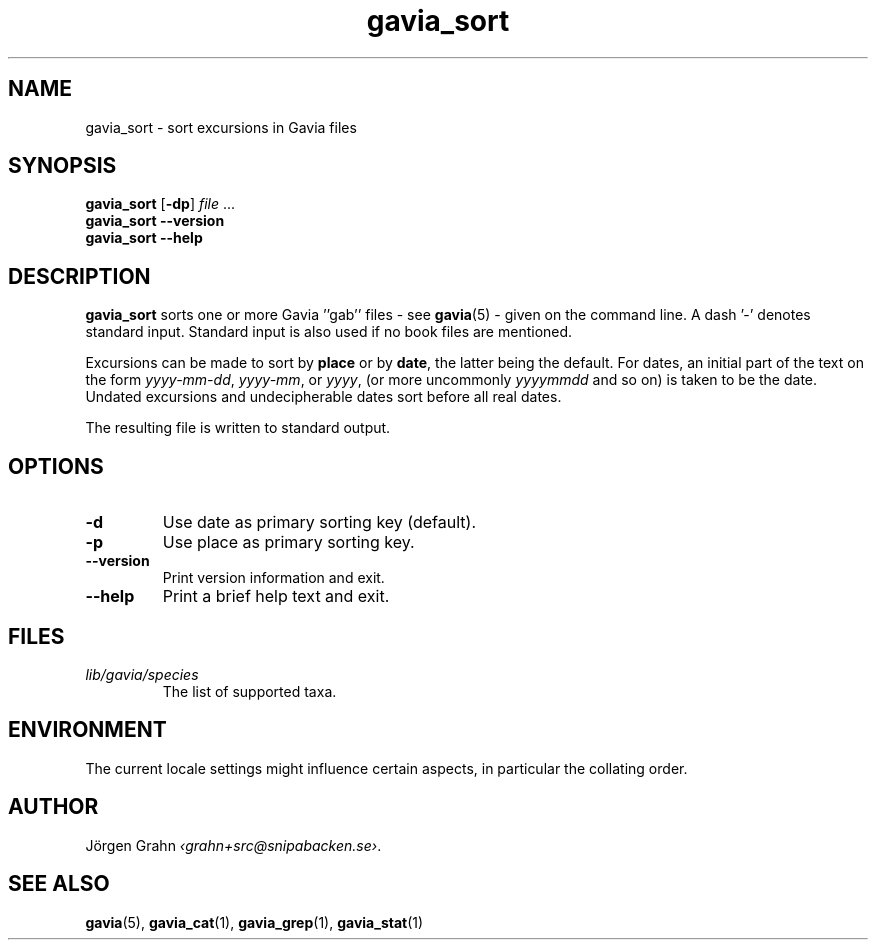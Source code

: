 .ss 12 0
.de BP
.IP \\fB\\$*
..
.TH gavia_sort 1 "MAY 2013" Gavia "User Manuals"
.SH "NAME"
gavia_sort \- sort excursions in Gavia files
.SH "SYNOPSIS"
.B gavia_sort
.RB [ \-dp ]
.I file
\&...
.br
.B gavia_sort --version
.br
.B gavia_sort --help
.SH "DESCRIPTION"
.B gavia_sort
sorts one or more Gavia ''gab'' files
\- see
.BR gavia (5)
\-
given on the command line.
A dash '\-' denotes standard input.
Standard input is also used if no
book files are mentioned.
.PP
Excursions can be made to sort by
.B place
or by
.BR date ,
the latter being the default.
For dates,
an initial part of the text on the form
.IR yyyy-mm-dd ,
.IR yyyy-mm ,
or
.IR yyyy ,
(or more uncommonly
.I yyyymmdd
and so on)
is taken to be the date.
Undated excursions and undecipherable dates
sort before all real dates.
.PP
The resulting file is written to
standard output.
.SH "OPTIONS"
.BP \-d
Use date as primary sorting key (default).
.BP \-p
Use place as primary sorting key.
.BP --version
Print version information and exit.
.BP --help
Print a brief help text and exit.
.SH "FILES"
.TP
.I lib/gavia/species
The list of supported taxa.
.SH "ENVIRONMENT"
The current locale settings might influence certain aspects,
in particular the collating order.
.SH "AUTHOR"
J\(:orgen Grahn
.IR \[fo]grahn+src@snipabacken.se\[fc] .
.SH "SEE ALSO"
.BR gavia (5),
.BR gavia_cat (1),
.BR gavia_grep (1),
.BR gavia_stat (1)
